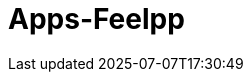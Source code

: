 = Apps-Feelpp
:page-layout: toolboxes
:page-tags: catalog, catalog-index
:docdatetime: 2025-07-07T17:30:49
